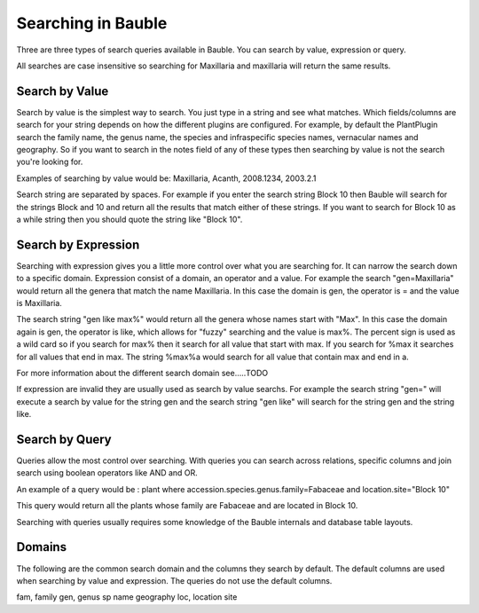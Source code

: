 Searching in Bauble
-------------------
Three are three types of search queries available in Bauble. You can
search by value, expression or query.

All searches are case insensitive so searching for Maxillaria and
maxillaria will return the same results.


Search by Value
===============

Search by value is the simplest way to search. You just type in a
string and see what matches. Which fields/columns are search for your
string depends on how the different plugins are configured. For
example, by default the PlantPlugin search the family name, the genus
name, the species and infraspecific species names, vernacular names
and geography. So if you want to search in the notes field of any of
these types then searching by value is not the search you're looking
for.

Examples of searching by value would be: Maxillaria, Acanth,
2008.1234, 2003.2.1

Search string are separated by spaces. For example if you enter the
search string Block 10 then Bauble will search for the strings Block
and 10 and return all the results that match either of these
strings. If you want to search for Block 10 as a while string then you
should quote the string like "Block 10".  


Search by Expression
====================

Searching with expression gives you a little more control over what
you are searching for. It can narrow the search down to a specific
domain. Expression consist of a domain, an operator and a value. For
example the search "gen=Maxillaria" would return all the genera that
match the name Maxillaria. In this case the domain is gen, the
operator is = and the value is Maxillaria.

The search string "gen like max%" would return all the genera whose
names start with "Max". In this case the domain again is gen, the
operator is like, which allows for "fuzzy" searching and the value is
max%. The percent sign is used as a wild card so if you search for
max% then it search for all value that start with max. If you search
for %max it searches for all values that end in max. The string %max%a
would search for all value that contain max and end in a.

For more information about the different search domain see…..TODO

If expression are invalid they are usually used as search by value
searchs. For example the search string "gen=" will execute a search by
value for the string gen and the search string "gen like" will search
for the string gen and the string like.  


Search by Query
===============

Queries allow the most control over searching. With queries you can
search across relations, specific columns and join search using
boolean operators like AND and OR.

An example of a query would be : plant where
accession.species.genus.family=Fabaceae and location.site="Block 10"

This query would return all the plants whose family are Fabaceae and
are located in Block 10.

Searching with queries usually requires some knowledge of the Bauble
internals and database table layouts.  


Domains 
======= 

The following are the common search domain and the
columns they search by default. The default columns are used when
searching by value and expression. The queries do not use the default
columns.

fam, family
gen, genus
sp
name
geography
loc, location
site
